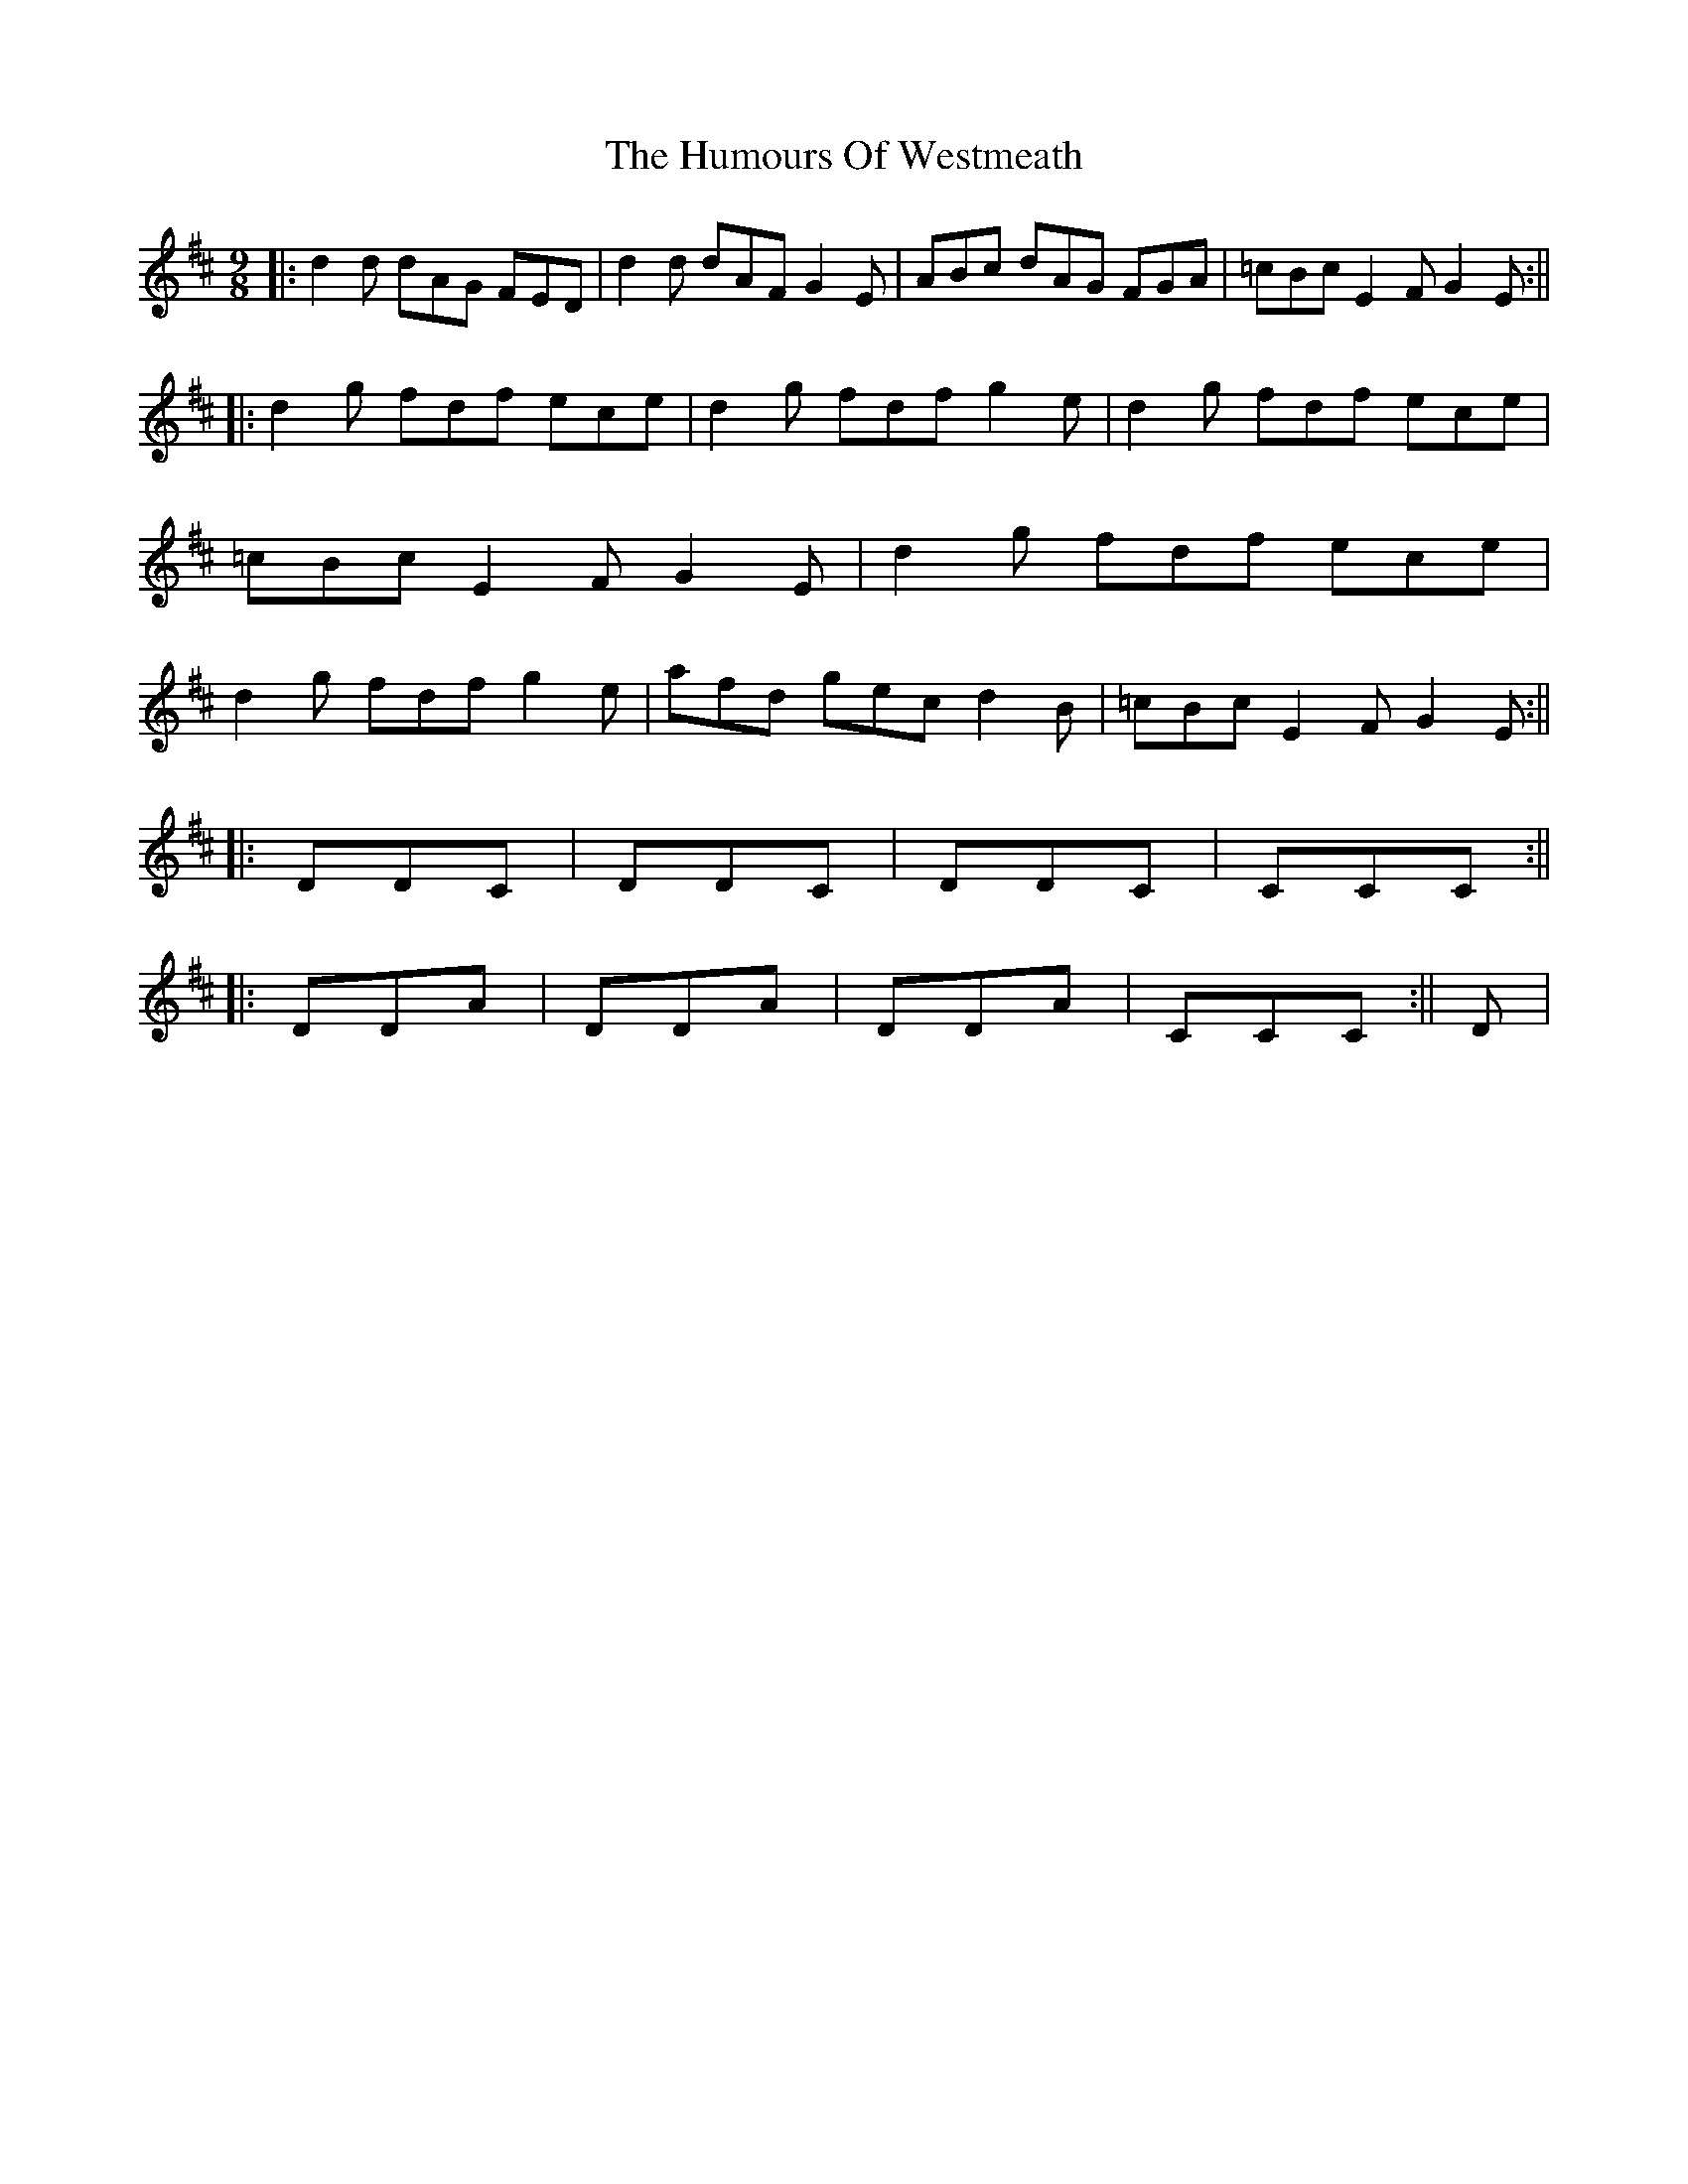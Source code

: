 X: 2
T: Humours Of Westmeath, The
Z: rune stone
S: https://thesession.org/tunes/428#setting13289
R: slip jig
M: 9/8
L: 1/8
K: Dmaj
||: d2d dAG FED | d2d dAF G2E | ABc dAG FGA | =cBc E2F G2E :||||: d2g fdf ece | d2g fdf g2e | d2g fdf ece | =cBc E2F G2E | d2g fdf ece | d2g fdf g2e | afd gec d2B | =cBc E2F G2E :||||: DDC | DDC | DDC | CCC :||||: DDA | DDA | DDA | CCC :|| D |
